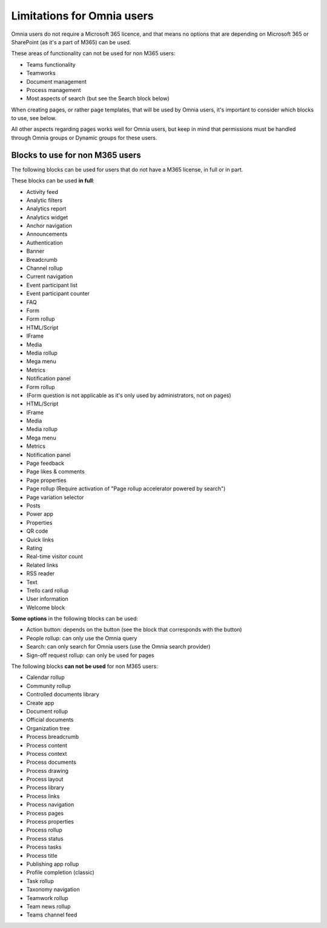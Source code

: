 Limitations for Omnia users
===================================

Omnia users do not require a Microsoft 365 licence, and that means no options that are depending on Microsoft 365 or SharePoint (as it's a part of M365) can be used. 

These areas of functionality can not be used for non M365 users:

+ Teams functionality
+ Teamworks
+ Document management
+ Process management
+ Most aspects of search (but see the Search block below)  

When creating pages, or rather page templates, that will be used by Omnia users, it's important to consider which blocks to use, see below.

All other aspects regarding pages works well for Omnia users, but keep in mind that permissions must be handled through Omnia groups or Dynamic groups for these users.

Blocks to use for non M365 users
************************************
The following blocks can be used for users that do not have a M365 license, in full or in part.

These blocks can be used **in full**:

+ Activity feed
+ Analytic filters
+ Analytics report
+ Analytics widget
+ Anchor navigation
+ Announcements
+ Authentication
+ Banner
+ Breadcrumb
+ Channel rollup
+ Current navigation
+ Event participant list
+ Event participant counter
+ FAQ
+ Form
+ Form rollup
+ HTML/Script
+ IFrame
+ Media
+ Media rollup
+ Mega menu
+ Metrics
+ Notification panel
+ Form rollup
+ (Form question is not applicable as it's only used by administrators, not on pages)
+ HTML/Script
+ IFrame
+ Media
+ Media rollup
+ Mega menu
+ Metrics
+ Notification panel
+ Page feedback
+ Page likes & comments
+ Page properties
+ Page rollup (Require activation of "Page rollup accelerator powered by search")
+ Page variation selector
+ Posts
+ Power app
+ Properties
+ QR code
+ Quick links
+ Rating
+ Real-time visitor count
+ Related links
+ RSS reader
+ Text
+ Trello card rollup
+ User information
+ Welcome block

**Some options** in the following blocks can be used:

+ Action button: depends on the button (see the block that corresponds with the button)
+ People rollup: can only use the Omnia query
+ Search: can only search for Omnia users (use the Omnia search provider)
+ Sign-off request rollup: can only be used for pages

The following blocks **can not be used** for non M365 users:

+ Calendar rollup
+ Community rollup
+ Controlled documents library
+ Create app
+ Document rollup
+ Official documents
+ Organization tree
+ Process breadcrumb
+ Process content
+ Process context
+ Process documents
+ Process drawing
+ Process layout
+ Process library
+ Process links
+ Process navigation
+ Process pages
+ Process properties
+ Process rollup
+ Process status
+ Process tasks
+ Process title
+ Publishing app rollup
+ Profile completion (classic)
+ Task rollup
+ Taxonomy navigation
+ Teamwork rollup
+ Team news rollup
+ Teams channel feed

